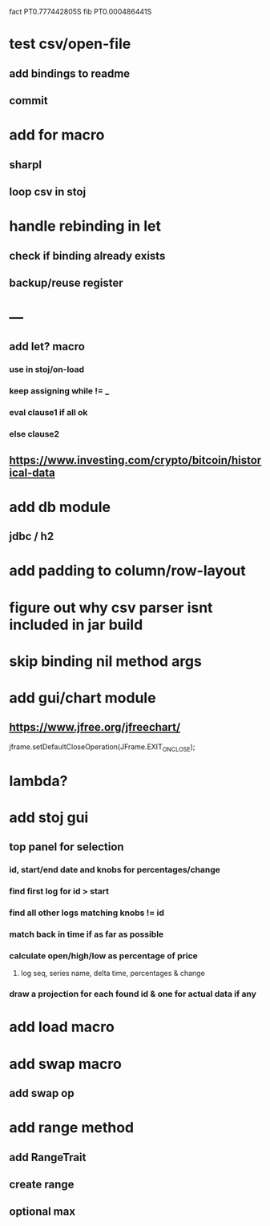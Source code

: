fact PT0.777442805S
fib PT0.000486441S

* test csv/open-file
** add bindings to readme
** commit

* add for macro
** sharpl
** loop csv in stoj

* handle rebinding in let
** check if binding already exists
** backup/reuse register

* ---

** add let? macro
*** use in stoj/on-load
*** keep assigning while != _
*** eval clause1 if all ok
*** else clause2

** https://www.investing.com/crypto/bitcoin/historical-data

* add db module
** jdbc / h2

* add padding to column/row-layout
* figure out why csv parser isnt included in jar build

* skip binding nil method args

* add gui/chart module
** https://www.jfree.org/jfreechart/

jframe.setDefaultCloseOperation(JFrame.EXIT_ON_CLOSE);

* lambda?

* add stoj gui
** top panel for selection
*** id, start/end date and knobs for percentages/change
*** find first log for id > start
*** find all other logs matching knobs != id
*** match back in time if as far as possible
*** calculate open/high/low as percentage of price
**** log seq, series name, delta time, percentages & change
*** draw a projection for each found id & one for actual data if any

* add load macro
* add swap macro
** add swap op

* add range method
** add RangeTrait
** create range
** optional max